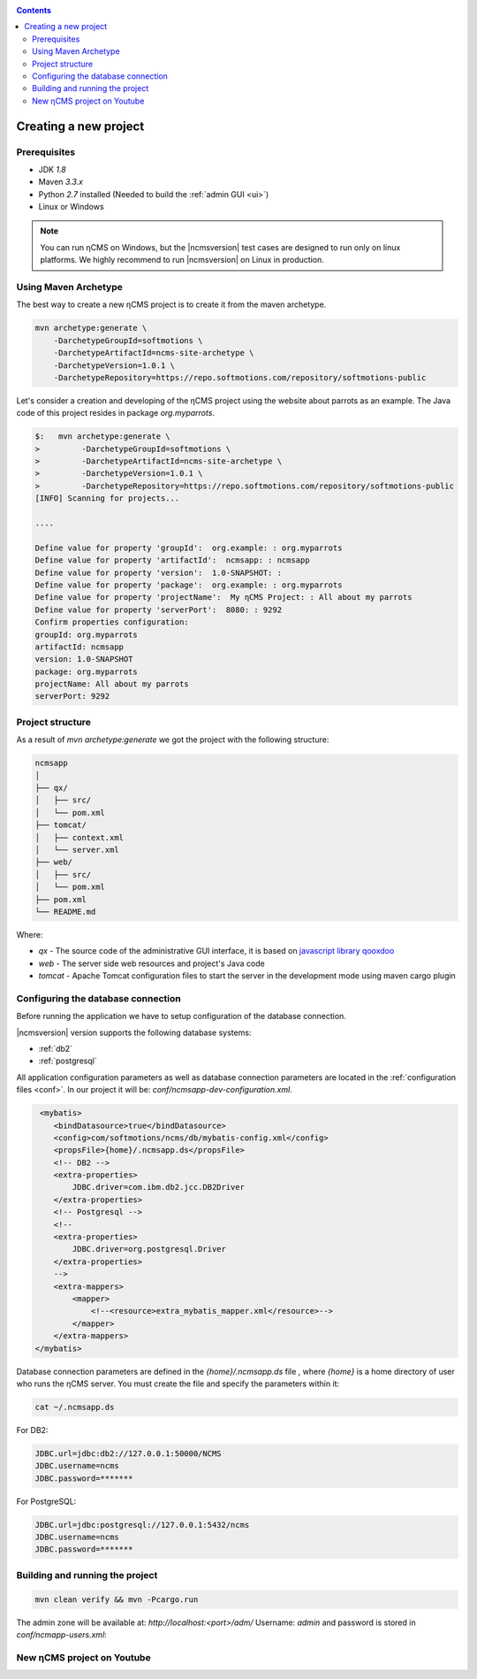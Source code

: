 .. _newproject:

.. contents::

Creating a new project
======================

Prerequisites
-------------

* JDK `1.8`
* Maven `3.3.x`
* Python `2.7` installed (Needed to build the :ref:`admin GUI <ui>`)
* Linux or Windows

.. note::

    You can run ηCMS on Windows, but the |ncmsversion| test
    cases are designed to run only on linux platforms.
    We highly recommend to run |ncmsversion| on Linux in production.

Using Maven Archetype
---------------------

The best way to create a new ηCMS project is to create
it from the maven archetype.

.. code-block:: sh

    mvn archetype:generate \
        -DarchetypeGroupId=softmotions \
        -DarchetypeArtifactId=ncms-site-archetype \
        -DarchetypeVersion=1.0.1 \
        -DarchetypeRepository=https://repo.softmotions.com/repository/softmotions-public

Let's consider a creation and developing of the ηCMS project
using the website about parrots as an example. The Java code of this project resides
in package `org.myparrots`.

.. code-block:: text

    $:   mvn archetype:generate \
    >         -DarchetypeGroupId=softmotions \
    >         -DarchetypeArtifactId=ncms-site-archetype \
    >         -DarchetypeVersion=1.0.1 \
    >         -DarchetypeRepository=https://repo.softmotions.com/repository/softmotions-public
    [INFO] Scanning for projects...

    ....

    Define value for property 'groupId':  org.example: : org.myparrots
    Define value for property 'artifactId':  ncmsapp: : ncmsapp
    Define value for property 'version':  1.0-SNAPSHOT: :
    Define value for property 'package':  org.example: : org.myparrots
    Define value for property 'projectName':  My ηCMS Project: : All about my parrots
    Define value for property 'serverPort':  8080: : 9292
    Confirm properties configuration:
    groupId: org.myparrots
    artifactId: ncmsapp
    version: 1.0-SNAPSHOT
    package: org.myparrots
    projectName: All about my parrots
    serverPort: 9292

Project structure
-----------------

As a result of `mvn archetype:generate` we got the project
with the following structure:

.. code-block:: text

    ncmsapp
    │
    ├── qx/
    │   ├── src/
    │   └── pom.xml
    ├── tomcat/
    │   ├── context.xml
    │   └── server.xml
    ├── web/
    │   ├── src/
    │   └── pom.xml
    ├── pom.xml
    └── README.md


Where:

* `qx` - The source code of the administrative GUI interface, it is based on `javascript library qooxdoo <http://qooxdoo.org>`_
* `web` - The server side web resources and project's Java code
* `tomcat` - Apache Tomcat configuration files to start the server
  in the development mode using maven cargo plugin

Configuring the database connection
------------------------------------------------

Before running the application we have to setup configuration of the database connection.

|ncmsversion| version supports the following database systems:

* :ref:`db2`
* :ref:`postgresql`


All application configuration parameters as well as database connection
parameters are located in the :ref:`configuration files <conf>`.
In our project it will be: `conf/ncmsapp-dev-configuration.xml`.


.. code-block:: xml

     <mybatis>
        <bindDatasource>true</bindDatasource>
        <config>com/softmotions/ncms/db/mybatis-config.xml</config>
        <propsFile>{home}/.ncmsapp.ds</propsFile>
        <!-- DB2 -->
        <extra-properties>
            JDBC.driver=com.ibm.db2.jcc.DB2Driver
        </extra-properties>
        <!-- Postgresql -->
        <!--
        <extra-properties>
            JDBC.driver=org.postgresql.Driver
        </extra-properties>
        -->
        <extra-mappers>
            <mapper>
                <!--<resource>extra_mybatis_mapper.xml</resource>-->
            </mapper>
        </extra-mappers>
    </mybatis>

Database connection parameters are defined in the `{home}/.ncmsapp.ds` file ,
where `{home}` is a home directory of user who runs the ηCMS server. You must create the file
and specify the parameters within it:


.. code-block:: sh

    cat ~/.ncmsapp.ds

For DB2:

.. code-block:: sh

    JDBC.url=jdbc:db2://127.0.0.1:50000/NCMS
    JDBC.username=ncms
    JDBC.password=*******

For PostgreSQL:

.. code-block:: sh

    JDBC.url=jdbc:postgresql://127.0.0.1:5432/ncms
    JDBC.username=ncms
    JDBC.password=*******

Building and running the project
--------------------------------

.. code-block:: sh

    mvn clean verify && mvn -Pcargo.run

The admin zone will be available at: `http://localhost:<port>/adm/`
Username: `admin`  and password is stored in `conf/ncmapp-users.xml`:


New ηCMS project on Youtube
---------------------------
..  youtube:: nPIFHWlNcC0
    :width: 100%
